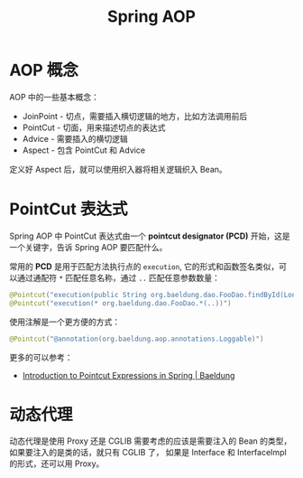 #+TITLE:      Spring AOP

* 目录                                                    :TOC_4_gh:noexport:
- [[#aop-概念][AOP 概念]]
- [[#pointcut-表达式][PointCut 表达式]]
- [[#动态代理][动态代理]]

* AOP 概念
  AOP 中的一些基本概念：
  + JoinPoint - 切点，需要插入横切逻辑的地方，比如方法调用前后
  + PointCut - 切面，用来描述切点的表达式
  + Advice - 需要插入的横切逻辑
  + Aspect - 包含 PointCut 和 Advice

  定义好 Aspect 后，就可以使用织入器将相关逻辑织入 Bean。

* PointCut 表达式
  Spring AOP 中 PointCut 表达式由一个 *pointcut designator (PCD)* 开始，这是一个关键字，告诉 Spring AOP 要匹配什么。

  常用的 *PCD* 是用于匹配方法执行点的 ~execution~, 它的形式和函数签名类似，可以通过通配符 ~*~ 匹配任意名称，通过 ~..~ 匹配任意参数数量：
  #+begin_src java
    @Pointcut("execution(public String org.baeldung.dao.FooDao.findById(Long))")
    @Pointcut("execution(* org.baeldung.dao.FooDao.*(..))")
  #+end_src

  使用注解是一个更方便的方式：
  #+begin_src java
    @Pointcut("@annotation(org.baeldung.aop.annotations.Loggable)")
  #+end_src

  更多的可以参考：
  + [[https://www.baeldung.com/spring-aop-pointcut-tutorial][Introduction to Pointcut Expressions in Spring | Baeldung]]
  
* 动态代理
  动态代理是使用 Proxy 还是 CGLIB 需要考虑的应该是需要注入的 Bean 的类型，如果要注入的是类的话，就只有 CGLIB 了，
  如果是 Interface 和 InterfaceImpl 的形式，还可以用 Proxy。

